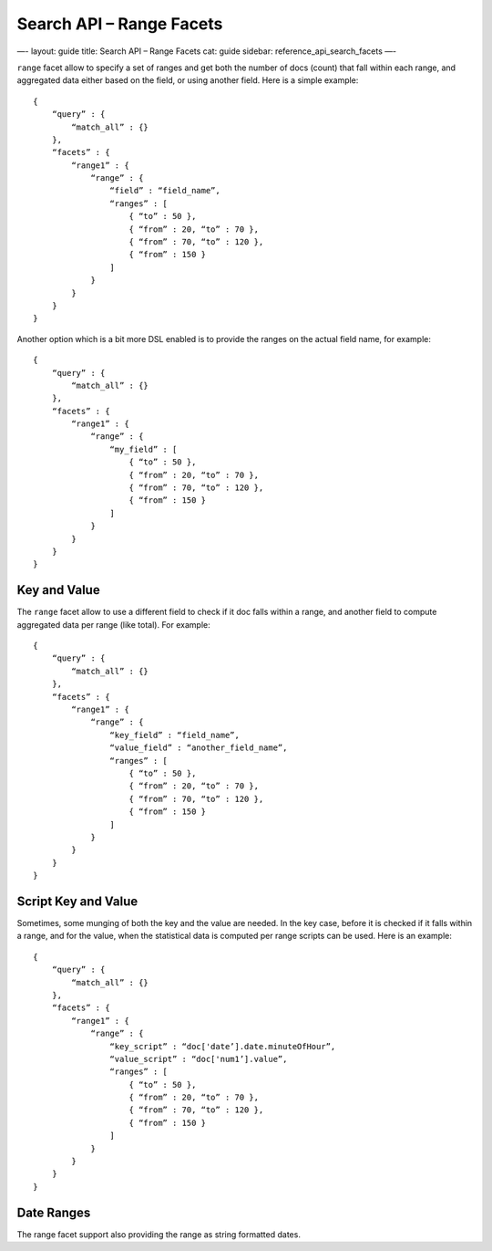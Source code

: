 
=============================
 Search API – Range Facets 
=============================




—-
layout: guide
title: Search API – Range Facets
cat: guide
sidebar: reference\_api\_search\_facets
—-

``range`` facet allow to specify a set of ranges and get both the number
of docs (count) that fall within each range, and aggregated data either
based on the field, or using another field. Here is a simple example:

::

    {
        “query” : {
            “match_all” : {}
        },
        “facets” : {
            “range1” : {
                “range” : {
                    “field” : “field_name”,
                    “ranges” : [
                        { “to” : 50 },
                        { “from” : 20, “to” : 70 },
                        { “from” : 70, “to” : 120 },
                        { “from” : 150 }
                    ]
                }
            }
        }
    }

Another option which is a bit more DSL enabled is to provide the ranges
on the actual field name, for example:

::

    {
        “query” : {
            “match_all” : {}
        },
        “facets” : {
            “range1” : {
                “range” : {
                    “my_field” : [
                        { “to” : 50 },
                        { “from” : 20, “to” : 70 },
                        { “from” : 70, “to” : 120 },
                        { “from” : 150 }
                    ]
                }
            }
        }
    }

Key and Value
=============

The ``range`` facet allow to use a different field to check if it doc
falls within a range, and another field to compute aggregated data per
range (like total). For example:

::

    {
        “query” : {
            “match_all” : {}
        },
        “facets” : {
            “range1” : {
                “range” : {
                    “key_field” : “field_name”,
                    “value_field” : “another_field_name”,
                    “ranges” : [
                        { “to” : 50 },
                        { “from” : 20, “to” : 70 },
                        { “from” : 70, “to” : 120 },
                        { “from” : 150 }
                    ]
                }
            }
        }
    }

Script Key and Value
====================

Sometimes, some munging of both the key and the value are needed. In the
key case, before it is checked if it falls within a range, and for the
value, when the statistical data is computed per range scripts can be
used. Here is an example:

::

    {
        “query” : {
            “match_all” : {}
        },
        “facets” : {
            “range1” : {
                “range” : {
                    “key_script” : “doc['date’].date.minuteOfHour”,
                    “value_script” : “doc['num1’].value”,
                    “ranges” : [
                        { “to” : 50 },
                        { “from” : 20, “to” : 70 },
                        { “from” : 70, “to” : 120 },
                        { “from” : 150 }
                    ]
                }
            }
        }
    }

Date Ranges
===========

The range facet support also providing the range as string formatted
dates.



